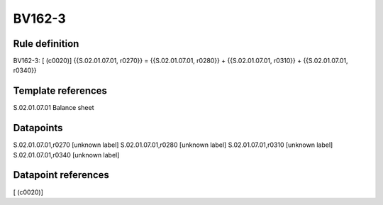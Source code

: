 =======
BV162-3
=======

Rule definition
---------------

BV162-3: [ (c0020)] {{S.02.01.07.01, r0270}} = {{S.02.01.07.01, r0280}} + {{S.02.01.07.01, r0310}} + {{S.02.01.07.01, r0340}}


Template references
-------------------

S.02.01.07.01 Balance sheet


Datapoints
----------

S.02.01.07.01,r0270 [unknown label]
S.02.01.07.01,r0280 [unknown label]
S.02.01.07.01,r0310 [unknown label]
S.02.01.07.01,r0340 [unknown label]


Datapoint references
--------------------

[ (c0020)]